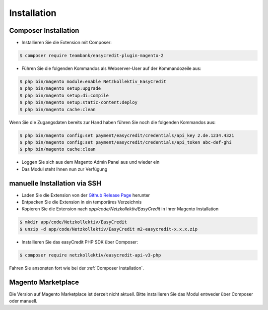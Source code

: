 Installation
============

Composer Installation
------------------------------

* Installieren Sie die Extension mit Composer:

.. code-block:: bash

    $ composer require teambank/easycredit-plugin-magento-2

* Führen Sie die folgenden Kommandos als Webserver-User auf der Kommandozeile aus:

.. code-block:: bash

    $ php bin/magento module:enable Netzkollektiv_EasyCredit
    $ php bin/magento setup:upgrade
    $ php bin/magento setup:di:compile
    $ php bin/magento setup:static-content:deploy
    $ php bin/magento cache:clean

Wenn Sie die Zugangsdaten bereits zur Hand haben führen Sie noch die folgenden Kommandos aus:

.. code-block:: bash

    $ php bin/magento config:set payment/easycredit/credentials/api_key 2.de.1234.4321
    $ php bin/magento config:set payment/easycredit/credentials/api_token abc-def-ghi
    $ php bin/magento cache:clean

* Loggen Sie sich aus dem Magento Admin Panel aus und wieder ein
* Das Modul steht Ihnen nun zur Verfügung

manuelle Installation via SSH
------------------------------

* Laden Sie die Extension von der `Github Release Page <https://github.com/teambank/easycredit-plugin-magento-2>`_ herunter
* Entpacken Sie die Extension in ein temporäres Verzeichnis
* Kopieren Sie die Extension nach `app/code/Netzkollektiv/EasyCredit` in Ihrer Magento Installation

.. code-block:: bash

    $ mkdir app/code/Netzkollektiv/EasyCredit
    $ unzip -d app/code/Netzkollektiv/EasyCredit m2-easycredit-x.x.x.zip

* Installieren Sie das easyCredit PHP SDK über Composer:

.. code-block:: bash

    $ composer require netzkollektiv/easycredit-api-v3-php

Fahren Sie ansonsten fort wie bei der :ref:`Composer Installation`.

Magento Marketplace
-------------------

Die Version auf Magento Marketplace ist derzeit nicht aktuell. Bitte installieren Sie das Modul entweder über Composer oder manuell.
